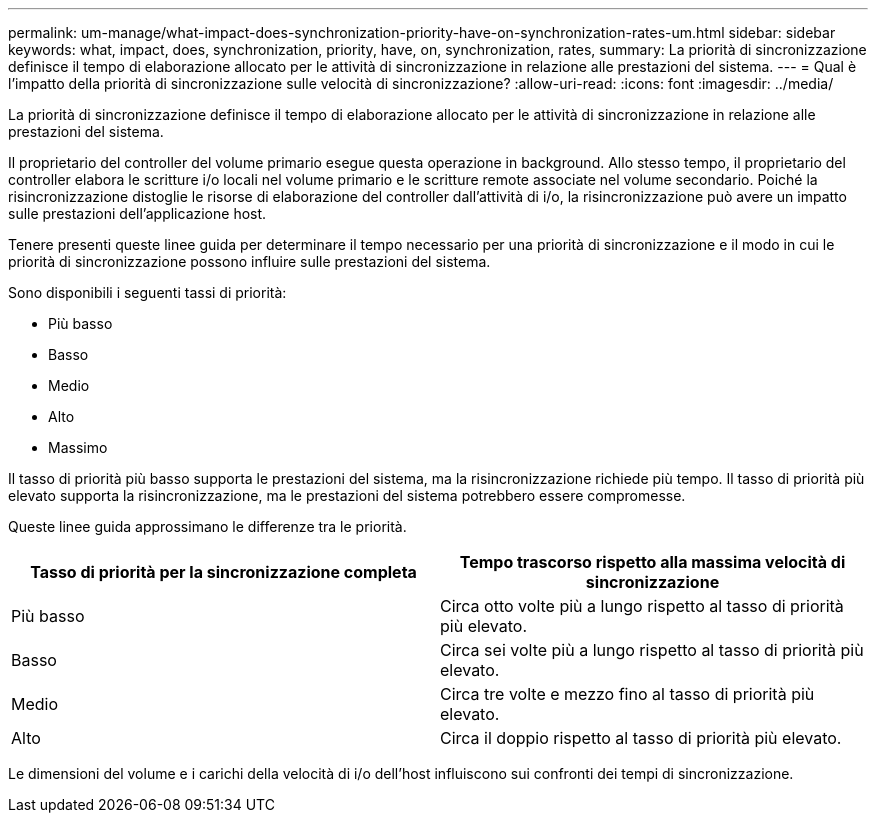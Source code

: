 ---
permalink: um-manage/what-impact-does-synchronization-priority-have-on-synchronization-rates-um.html 
sidebar: sidebar 
keywords: what, impact, does, synchronization, priority, have, on, synchronization, rates, 
summary: La priorità di sincronizzazione definisce il tempo di elaborazione allocato per le attività di sincronizzazione in relazione alle prestazioni del sistema. 
---
= Qual è l'impatto della priorità di sincronizzazione sulle velocità di sincronizzazione?
:allow-uri-read: 
:icons: font
:imagesdir: ../media/


[role="lead"]
La priorità di sincronizzazione definisce il tempo di elaborazione allocato per le attività di sincronizzazione in relazione alle prestazioni del sistema.

Il proprietario del controller del volume primario esegue questa operazione in background. Allo stesso tempo, il proprietario del controller elabora le scritture i/o locali nel volume primario e le scritture remote associate nel volume secondario. Poiché la risincronizzazione distoglie le risorse di elaborazione del controller dall'attività di i/o, la risincronizzazione può avere un impatto sulle prestazioni dell'applicazione host.

Tenere presenti queste linee guida per determinare il tempo necessario per una priorità di sincronizzazione e il modo in cui le priorità di sincronizzazione possono influire sulle prestazioni del sistema.

Sono disponibili i seguenti tassi di priorità:

* Più basso
* Basso
* Medio
* Alto
* Massimo


Il tasso di priorità più basso supporta le prestazioni del sistema, ma la risincronizzazione richiede più tempo. Il tasso di priorità più elevato supporta la risincronizzazione, ma le prestazioni del sistema potrebbero essere compromesse.

Queste linee guida approssimano le differenze tra le priorità.

[cols="1a,1a"]
|===
| Tasso di priorità per la sincronizzazione completa | Tempo trascorso rispetto alla massima velocità di sincronizzazione 


 a| 
Più basso
 a| 
Circa otto volte più a lungo rispetto al tasso di priorità più elevato.



 a| 
Basso
 a| 
Circa sei volte più a lungo rispetto al tasso di priorità più elevato.



 a| 
Medio
 a| 
Circa tre volte e mezzo fino al tasso di priorità più elevato.



 a| 
Alto
 a| 
Circa il doppio rispetto al tasso di priorità più elevato.

|===
Le dimensioni del volume e i carichi della velocità di i/o dell'host influiscono sui confronti dei tempi di sincronizzazione.
